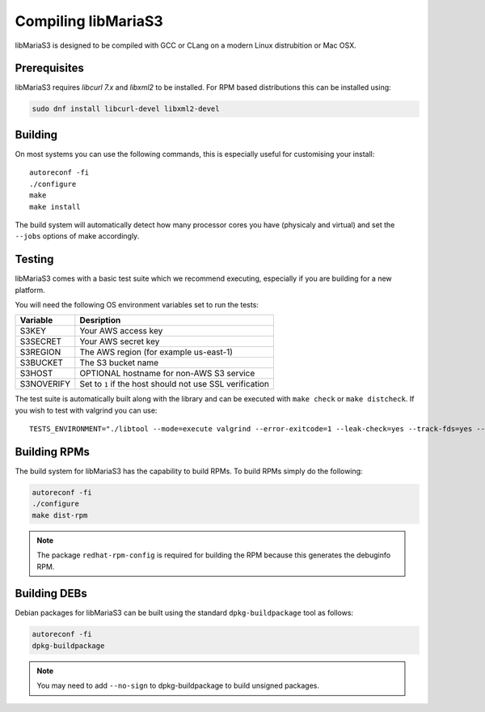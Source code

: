 Compiling libMariaS3
====================

libMariaS3 is designed to be compiled with GCC or CLang on a modern Linux distrubition or Mac OSX.

Prerequisites
-------------

libMariaS3 requires *libcurl 7.x* and *libxml2* to be installed. For RPM based distributions this can be installed using:

.. code-block:: bash

   sudo dnf install libcurl-devel libxml2-devel

Building
--------

On most systems you can use the following commands, this is especially useful for customising your install::

   autoreconf -fi
   ./configure
   make
   make install

The build system will automatically detect how many processor cores you have (physicaly and virtual) and set the ``--jobs`` options of make accordingly.

Testing
-------

libMariaS3 comes with a basic test suite which we recommend executing, especially if you are building for a new platform.

You will need the following OS environment variables set to run the tests:

+------------+----------------------------------------------------------+
| Variable   | Desription                                               |
+============+==========================================================+
| S3KEY      | Your AWS access key                                      |
+------------+----------------------------------------------------------+
| S3SECRET   | Your AWS secret key                                      |
+------------+----------------------------------------------------------+
| S3REGION   | The AWS region (for example us-east-1)                   |
+------------+----------------------------------------------------------+
| S3BUCKET   | The S3 bucket name                                       |
+------------+----------------------------------------------------------+
| S3HOST     | OPTIONAL hostname for non-AWS S3 service                 |
+------------+----------------------------------------------------------+
| S3NOVERIFY | Set to ``1`` if the host should not use SSL verification |
+------------+----------------------------------------------------------+

The test suite is automatically built along with the library and can be executed with ``make check`` or ``make distcheck``.  If you wish to test with valgrind you can use::

      TESTS_ENVIRONMENT="./libtool --mode=execute valgrind --error-exitcode=1 --leak-check=yes --track-fds=yes --malloc-fill=A5 --free-fill=DE" make check

Building RPMs
-------------

The build system for libMariaS3 has the capability to build RPMs.  To build RPMs simply do the following:

.. code-block:: bash

   autoreconf -fi
   ./configure
   make dist-rpm

.. note::
   The package ``redhat-rpm-config`` is required for building the RPM because this generates the debuginfo RPM.

Building DEBs
-------------

Debian packages for libMariaS3 can be built using the standard ``dpkg-buildpackage`` tool as follows:

.. code-block:: bash

   autoreconf -fi
   dpkg-buildpackage

.. note::
   You may need to add ``--no-sign`` to dpkg-buildpackage to build unsigned packages.
